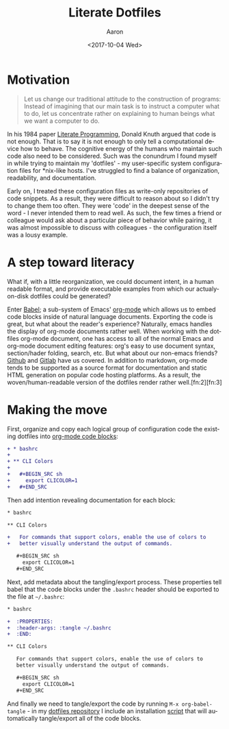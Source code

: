 #+TITLE:       Literate Dotfiles
#+AUTHOR:      Aaron
#+DATE:        <2017-10-04 Wed>
#+URI:         /blog/%y/%m/%d/literate-dotfiles
#+KEYWORDS:    literate programming, dotfiles, configuration, emacs, org-mode, org-babel
#+TAGS:        software, devops
#+LANGUAGE:    en
#+OPTIONS:     H:3 num:nil toc:nil \n:nil ::t |:t ^:nil -:nil f:t *:t <:t
#+DESCRIPTION  An attempt to bring order and maintainability to user environment configuration

* Motivation

#+BEGIN_QUOTE
Let us change our traditional attitude to the construction of programs: Instead of imagining that our main task is to instruct a computer what to do, let us concentrate rather on explaining to human beings what we want a computer to do.
#+END_QUOTE

In his 1984 paper [[http://www.literateprogramming.com/knuthweb.pdf][Literate Programming]], Donald Knuth argued that code is not enough. That is to say it is not enough to only tell a computational device how to behave. The cognitive energy of the humans who maintain such code also need to be considered. Such was the conundrum I found myself in while trying to maintain my 'dotfiles' - my user-specific system configuration files for *nix-like hosts. I've struggled to find a balance of organization, readability, and documentation.

Early on, I treated these configuration files as write-only repositories of code snippets. As a result, they were difficult to reason about so I didn't try to change them too often. They were 'code' in the deepest sense of the word - I never intended them to read well. As such, the few times a friend or colleague would ask about a particular piece of behavior while pairing, it was almost impossible to discuss with colleagues - the configuration itself was a lousy example.

* A step toward literacy

What if, with a little reorganization, we could document intent, in a human readable format, and provide executable examples from which our actualy-on-disk dotfiles could be generated?

Enter [[http://orgmode.org/worg/org-contrib/babel/intro.html][Babel]]; a sub-system of Emacs' [[http://orgmode.org/][org-mode]] which allows us to embed code blocks inside of natural language documents. Exporting the code is great, but what about the reader's experience? Naturally, emacs handles the display of org-mode documents rather well. When working with the dotfiles org-mode document, one has access to all of the normal Emacs and org-mode document editing features: org's easy to use document syntax, section/hader folding, search, etc. But what about our non-emacs friends? [[https://github.com/indiebrain/.files/blob/71d302e097483dd878e76ff4cf53372bdf184523/configuration.org][Github]] and [[https://gitlab.com/indiebrain/dotfiles/blob/71d302e097483dd878e76ff4cf53372bdf184523/configuration.org][Gitlab]] have us covered. In addition to markdown, org-mode tends to be supported as a source format for documentation and static HTML generation on popular code hosting platforms. As a result, the woven/human-readable version of the dotfiles render rather well.[fn:2][fn:3]

* Making the move

First, organize and copy each logical group of configuration code the existing dotfiles into [[http://orgmode.org/manual/Structure-of-code-blocks.html][org-mode code blocks]]:

#+BEGIN_SRC diff
  + * bashrc
  +
  + ** CLI Colors
  +
  +   #+BEGIN_SRC sh
  +     export CLICOLOR=1
  +   #+END_SRC

#+END_SRC

Then add intention revealing documentation for each block:

#+BEGIN_SRC diff
  ,* bashrc

  ,** CLI Colors

  +   For commands that support colors, enable the use of colors to
  +   better visually understand the output of commands.

     ,#+BEGIN_SRC sh
       export CLICOLOR=1
     ,#+END_SRC
#+END_SRC

Next, add metadata about the tangling/export process. These properties tell babel that the code blocks under the =.bashrc= header should be exported to the file at =~/.bashrc=:

#+BEGIN_SRC diff
  ,* bashrc

  +  :PROPERTIES:
  +  :header-args: :tangle ~/.bashrc
  +  :END:

  ,** CLI Colors

     For commands that support colors, enable the use of colors to
     better visually understand the output of commands.

     ,#+BEGIN_SRC sh
       export CLICOLOR=1
     ,#+END_SRC
#+END_SRC

And finally we need to tangle/export the code by running =M-x org-babel-tangle= - in my [[https://github.com/indiebrain/.files/][dotfiles repository]] I include an installation [[https://github.com/indiebrain/.files/blob/71d302e097483dd878e76ff4cf53372bdf184523/install.sh][script]] that will automatically tangle/export all of the code blocks.
